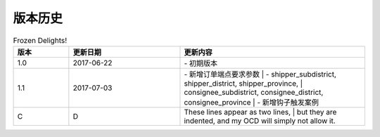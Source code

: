 版本历史
============

+------------+---------------+-------------------------------------------------------------+ 
| 版本       | 更新日期      | 更新内容                                                    | 
+============+===============+=============================================================+ 
| 1.0        | 2017-06-22    | - 初期版本                                                   | 
+------------+---------------+-------------------------------------------------------------+ 
| 1.1        | 2017-07-03    | - 新增订单端点要求参数                                        |
|            |               |   - shipper_subdistrict, shipper_district,                 |
|            |               |     shipper_province, consignee_subdistrict,               |
|            |               |     consignee_district, consignee_province                 |
|            |               | - 新增钩子触发案例                                          |
+------------+---------------+------------------------------------------------------------+ 

.. csv-table:: Frozen Delights!
   :header: "版本", "更新日期", "更新内容"
   :widths: 15, 30, 50

   1.0, "2017-06-22", "| - 初期版本"
   1.1, "2017-07-03", "| - 新增订单端点要求参数 
     |   - shipper_subdistrict, shipper_district, shipper_province,
     |       consignee_subdistrict, consignee_district, consignee_province 
     | - 新增钩子触发案例"
   C, D, "| These lines appear as two lines, 
     | but they are indented, and my OCD will simply not allow it."
